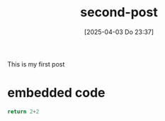 #+title:      second-post
#+date:       [2025-04-03 Do 23:37]
#+filetags:   :websitepage:
#+identifier: 20250403T233726


This is my first post

* embedded code

#+begin_src python
return 2+2
#+end_src

#+RESULTS:
: 4

